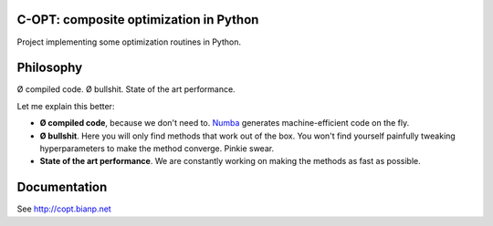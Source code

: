 .. image:: https://travis-ci.org/openopt/copt.svg?branch=master
    :target: https://travis-ci.org/openopt/copt
.. image:: https://coveralls.io/repos/github/openopt/copt/badge.svg?branch=master
   :target: https://coveralls.io/github/openopt/copt?branch=master
.. image:: https://zenodo.org/badge/46262908.svg
   :target: https://zenodo.org/badge/latestdoi/46262908

C-OPT: composite optimization in Python
=======================================

Project implementing some optimization routines in Python.


Philosophy
==========

Ø compiled code. Ø bullshit. State of the art performance.

Let me explain this better:

- **Ø compiled code**, because we don't need to. `Numba <http://numba.pydata.org/>`_ generates machine-efficient code on the fly.
    
- **Ø bullshit**. Here you will only find methods that work out of the box. You won't find yourself painfully tweaking hyperparameters to make the method converge. Pinkie swear.

- **State of the art performance**. We are constantly working on making the methods as fast as possible.


Documentation
=============

See http://copt.bianp.net
